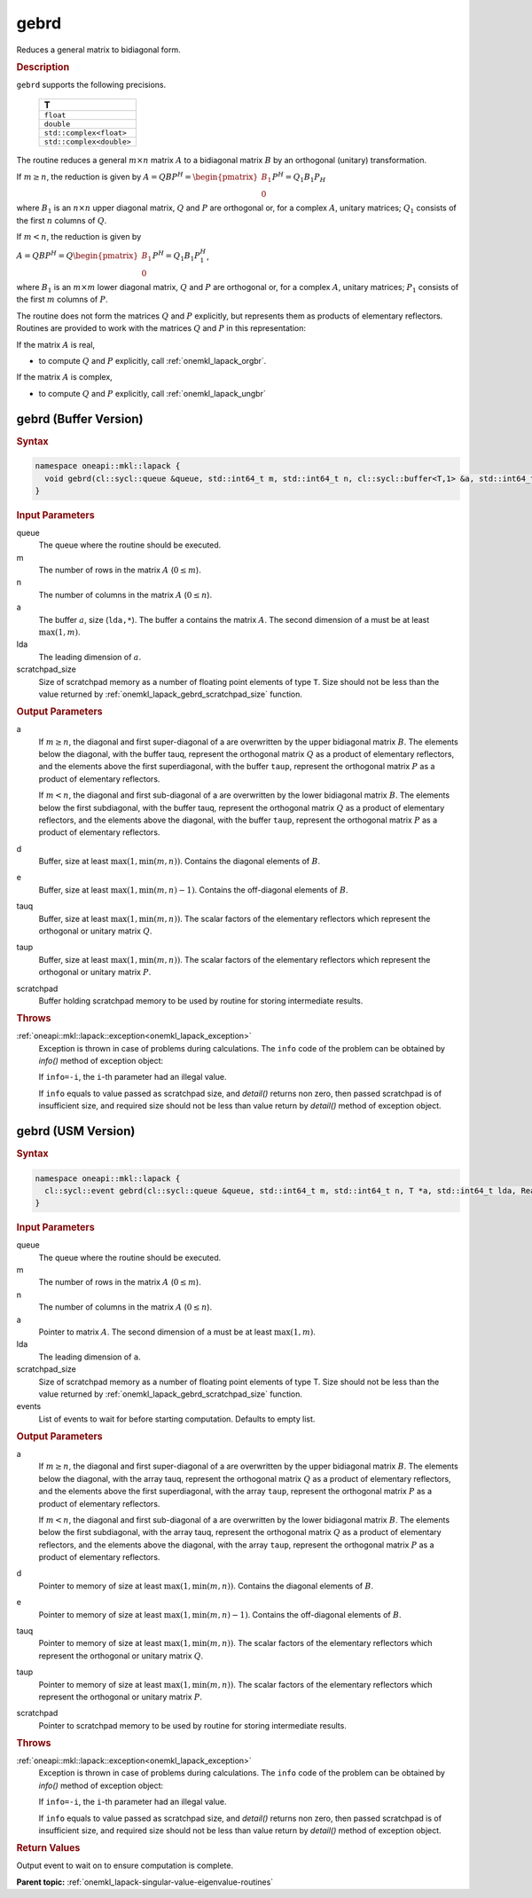 .. _onemkl_lapack_gebrd:

gebrd
=====

Reduces a general matrix to bidiagonal form.

.. container:: section

    .. rubric:: Description

``gebrd`` supports the following precisions.

     .. list-table:: 
        :header-rows: 1

        * -  T 
        * -  ``float`` 
        * -  ``double`` 
        * -  ``std::complex<float>`` 
        * -  ``std::complex<double>`` 

The routine reduces a general :math:`m \times n` matrix :math:`A` to a 
bidiagonal matrix :math:`B` by an orthogonal (unitary) transformation.


If :math:`m \ge n`, the reduction is given by :math:`A=QBP^H=\begin{pmatrix}B_1\\0\end{pmatrix}P^H=Q_1B_1P_H`

where :math:`B_{1}` is an :math:`n \times n` upper diagonal matrix,
:math:`Q` and :math:`P` are orthogonal or, for a complex :math:`A`, unitary
matrices; :math:`Q_{1}` consists of the first :math:`n` columns of
:math:`Q`.

If :math:`m < n`, the reduction is given by

:math:`A = QBP^H = Q\begin{pmatrix}B_1\\0\end{pmatrix}P^H = Q_1B_1P_1^H`,

where :math:`B_{1}` is an :math:`m \times m` lower diagonal matrix,
:math:`Q` and :math:`P` are orthogonal or, for a complex :math:`A`, unitary
matrices; :math:`P_{1}` consists of the first :math:`m` columns of
:math:`P`.

The routine does not form the matrices :math:`Q` and :math:`P` explicitly,
but represents them as products of elementary reflectors. Routines
are provided to work with the matrices :math:`Q` and :math:`P` in this
representation:

If the matrix :math:`A` is real,

-  to compute :math:`Q` and :math:`P` explicitly, call
   :ref:`onemkl_lapack_orgbr`.

If the matrix :math:`A` is complex,

-  to compute :math:`Q` and :math:`P` explicitly, call
   :ref:`onemkl_lapack_ungbr`

gebrd (Buffer Version)
----------------------

.. container:: section

  .. rubric:: Syntax

.. code-block:: cpp

    namespace oneapi::mkl::lapack {
      void gebrd(cl::sycl::queue &queue, std::int64_t m, std::int64_t n, cl::sycl::buffer<T,1> &a, std::int64_t lda, cl::sycl::buffer<realT,1> &d, cl::sycl::buffer<realT,1> &e, cl::sycl::buffer<T,1> &tauq, cl::sycl::buffer<T,1> &taup, cl::sycl::buffer<T,1> &scratchpad, std::int64_t scratchpad_size)
    }

.. container:: section

  .. rubric:: Input Parameters

queue
   The queue where the routine should be executed.

m
   The number of rows in the matrix :math:`A` (:math:`0 \le m`).

n
   The number of columns in the matrix :math:`A` (:math:`0 \le n`).

a
   The buffer :math:`a`, size (``lda,*``). The buffer ``a`` contains the
   matrix :math:`A`. The second dimension of ``a`` must be at least
   :math:`\max(1, m)`.

lda
   The leading dimension of :math:`a`.

scratchpad_size
   Size of scratchpad memory as a number of floating point elements of type ``T``.
   Size should not be less than the value returned by :ref:`onemkl_lapack_gebrd_scratchpad_size` function.

.. container:: section

    .. rubric:: Output Parameters

a
   If :math:`m \ge n`, the diagonal and first super-diagonal of a are
   overwritten by the upper bidiagonal matrix :math:`B`. The elements
   below the diagonal, with the buffer tauq, represent the orthogonal
   matrix :math:`Q` as a product of elementary reflectors, and the
   elements above the first superdiagonal, with the buffer ``taup``,
   represent the orthogonal matrix :math:`P` as a product of elementary
   reflectors.

   If :math:`m<n`, the diagonal and first sub-diagonal of a are
   overwritten by the lower bidiagonal matrix :math:`B`. The elements
   below the first subdiagonal, with the buffer tauq, represent the
   orthogonal matrix :math:`Q` as a product of elementary reflectors, and
   the elements above the diagonal, with the buffer ``taup``, represent
   the orthogonal matrix :math:`P` as a product of elementary reflectors.

d
   Buffer, size at least :math:`\max(1, \min(m,n))`. Contains the diagonal
   elements of :math:`B`.

e
   Buffer, size at least :math:`\max(1, \min(m,n) - 1)`. Contains the
   off-diagonal elements of :math:`B`.

tauq
   Buffer, size at least :math:`\max(1, \min(m, n))`. The scalar factors of
   the elementary reflectors which represent the orthogonal or
   unitary matrix :math:`Q`.

taup
   Buffer, size at least :math:`\max(1, \min(m, n))`. The scalar factors of
   the elementary reflectors which represent the orthogonal or
   unitary matrix :math:`P`.

scratchpad
   Buffer holding scratchpad memory to be used by routine for storing intermediate results.

.. container:: section

    .. rubric:: Throws

:ref:`oneapi::mkl::lapack::exception<onemkl_lapack_exception>`
   Exception is thrown in case of problems during calculations. The ``info`` code of the problem can be obtained by `info()` method of exception object:

   If ``info=-i``, the ``i``-th parameter had an illegal value.

   If ``info`` equals to value passed as scratchpad size, and `detail()` returns non zero, then passed scratchpad is of insufficient size, and required size should not be less than value return by `detail()` method of exception object.

gebrd (USM Version)
-------------------

.. container:: section

  .. rubric:: Syntax

.. code-block:: cpp

    namespace oneapi::mkl::lapack {
      cl::sycl::event gebrd(cl::sycl::queue &queue, std::int64_t m, std::int64_t n, T *a, std::int64_t lda, RealT *d, RealT *e, T *tauq, T *taup, T *scratchpad, std::int64_t scratchpad_size, const cl::sycl::vector_class<cl::sycl::event> &events = {})
    }

.. container:: section

    .. rubric:: Input Parameters

queue
   The queue where the routine should be executed.

m
   The number of rows in the matrix :math:`A` (:math:`0 \le m`).

n
   The number of columns in the matrix :math:`A` (:math:`0 \le n`).

a
   Pointer to matrix :math:`A`. The second dimension of ``a`` must be at least
   :math:`\max(1, m)`.

lda
   The leading dimension of ``a``.

scratchpad_size
   Size of scratchpad memory as a number of floating point elements of type T.
   Size should not be less than the value returned by :ref:`onemkl_lapack_gebrd_scratchpad_size` function.

events
   List of events to wait for before starting computation. Defaults to empty list.

.. container:: section

    .. rubric:: Output Parameters

a
   If :math:`m \ge n`, the diagonal and first super-diagonal of a are
   overwritten by the upper bidiagonal matrix :math:`B`. The elements
   below the diagonal, with the array tauq, represent the orthogonal
   matrix :math:`Q` as a product of elementary reflectors, and the
   elements above the first superdiagonal, with the array ``taup``,
   represent the orthogonal matrix :math:`P` as a product of elementary
   reflectors.

   If :math:`m<n`, the diagonal and first sub-diagonal of a are
   overwritten by the lower bidiagonal matrix :math:`B`. The elements
   below the first subdiagonal, with the array tauq, represent the
   orthogonal matrix :math:`Q` as a product of elementary reflectors, and
   the elements above the diagonal, with the array ``taup``, represent
   the orthogonal matrix :math:`P` as a product of elementary reflectors.

d
   Pointer to memory of size at least :math:`\max(1, \min(m,n))`. Contains the diagonal
   elements of :math:`B`.

e
   Pointer to memory of size at least :math:`\max(1, \min(m,n) - 1)`. Contains the
   off-diagonal elements of :math:`B`.

tauq
   Pointer to memory of size at least :math:`\max(1, \min(m, n))`. The scalar factors of
   the elementary reflectors which represent the orthogonal or
   unitary matrix :math:`Q`.

taup
   Pointer to memory of size at least :math:`\max(1, \min(m, n))`. The scalar factors of
   the elementary reflectors which represent the orthogonal or
   unitary matrix :math:`P`.

scratchpad
   Pointer to scratchpad memory to be used by routine for storing intermediate results.

.. container:: section

    .. rubric:: Throws

:ref:`oneapi::mkl::lapack::exception<onemkl_lapack_exception>`
   Exception is thrown in case of problems during calculations. The ``info`` code of the problem can be obtained by `info()` method of exception object:

   If ``info=-i``, the ``i``-th parameter had an illegal value.

   If ``info`` equals to value passed as scratchpad size, and `detail()` returns non zero, then passed scratchpad is of insufficient size, and required size should not be less than value return by `detail()` method of exception object.

.. container:: section

    .. rubric:: Return Values

Output event to wait on to ensure computation is complete.

**Parent topic:** :ref:`onemkl_lapack-singular-value-eigenvalue-routines`


